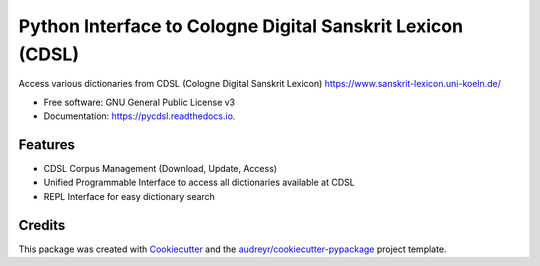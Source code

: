 ===========================================================
Python Interface to Cologne Digital Sanskrit Lexicon (CDSL)
===========================================================


.. image:: https://img.shields.io/pypi/v/pycdsl.svg
        :target: https://pypi.python.org/pypi/pycdsl

.. image:: https://img.shields.io/travis/hrishikeshrt/pycdsl.svg
        :target: https://travis-ci.com/hrishikeshrt/pycdsl

.. image:: https://readthedocs.org/projects/pycdsl/badge/?version=latest
        :target: https://pycdsl.readthedocs.io/en/latest/?version=latest
        :alt: Documentation Status




Access various dictionaries from CDSL (Cologne Digital Sanskrit Lexicon)
https://www.sanskrit-lexicon.uni-koeln.de/

* Free software: GNU General Public License v3
* Documentation: https://pycdsl.readthedocs.io.


Features
--------

* CDSL Corpus Management (Download, Update, Access)
* Unified Programmable Interface to access all dictionaries available at CDSL
* REPL Interface for easy dictionary search

Credits
-------

This package was created with Cookiecutter_ and the `audreyr/cookiecutter-pypackage`_ project template.

.. _Cookiecutter: https://github.com/audreyr/cookiecutter
.. _`audreyr/cookiecutter-pypackage`: https://github.com/audreyr/cookiecutter-pypackage
